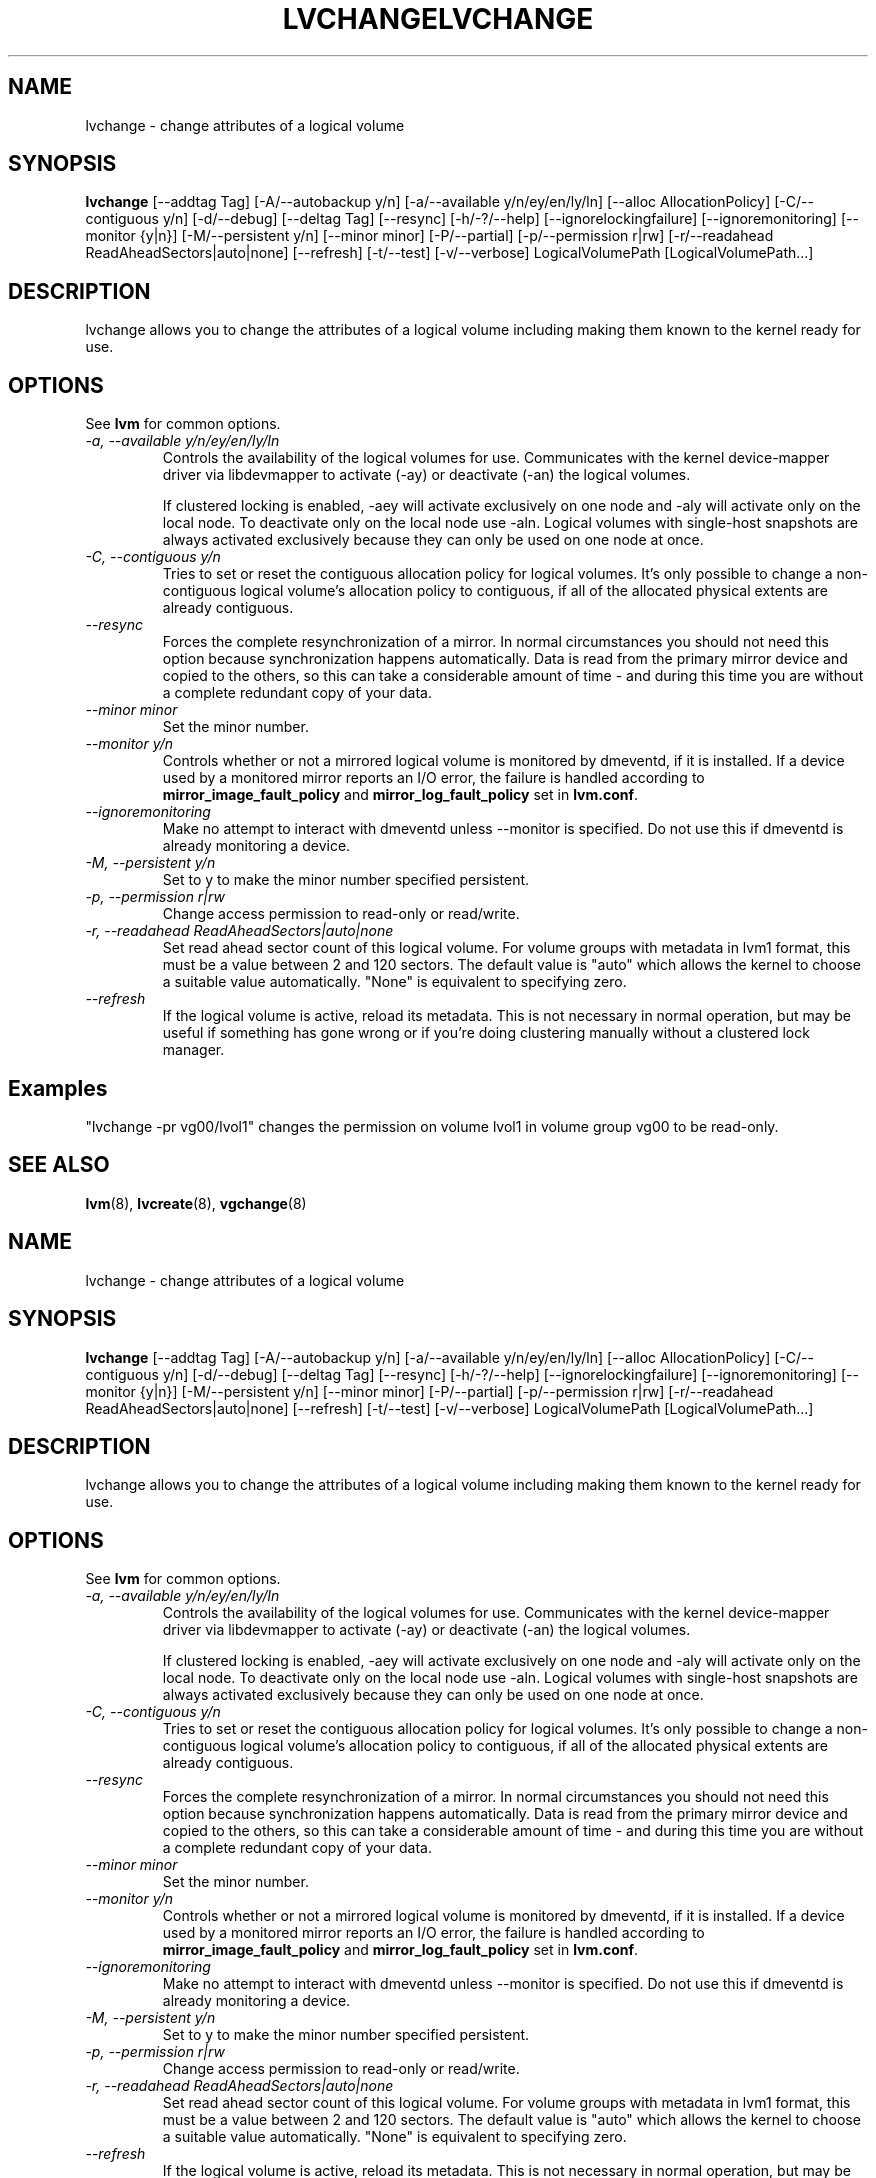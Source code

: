.\"	$NetBSD: lvchange.8,v 1.2 2008/12/19 15:24:10 haad Exp $
.\"
.TH LVCHANGE 8 "LVM TOOLS 2.2.02.43-cvs (12-08-08)" "Sistina Software UK" \" -*- nroff -*-
.SH NAME
lvchange \- change attributes of a logical volume
.SH SYNOPSIS
.B lvchange
[\-\-addtag Tag]
[\-A/\-\-autobackup y/n] [\-a/\-\-available y/n/ey/en/ly/ln]
[\-\-alloc AllocationPolicy]
[\-C/\-\-contiguous y/n] [\-d/\-\-debug] [\-\-deltag Tag]
[\-\-resync]
[\-h/\-?/\-\-help]
[\-\-ignorelockingfailure]
[\-\-ignoremonitoring]
[\-\-monitor {y|n}]
[\-M/\-\-persistent y/n] [\-\-minor minor]
[\-P/\-\-partial]
[\-p/\-\-permission r|rw] [\-r/\-\-readahead ReadAheadSectors|auto|none]
[\-\-refresh]
[\-t/\-\-test]
[\-v/\-\-verbose] LogicalVolumePath [LogicalVolumePath...]
.SH DESCRIPTION
lvchange allows you to change the attributes of a logical volume
including making them known to the kernel ready for use.
.SH OPTIONS
See \fBlvm\fP for common options.
.TP
.I \-a, \-\-available y/n/ey/en/ly/ln
Controls the availability of the logical volumes for use.
Communicates with the kernel device-mapper driver via
libdevmapper to activate (-ay) or deactivate (-an) the 
logical volumes.
.IP
If clustered locking is enabled, -aey will activate exclusively
on one node and -aly will activate only on the local node.
To deactivate only on the local node use -aln.
Logical volumes with single-host snapshots are always activated 
exclusively because they can only be used on one node at once.
.TP
.I \-C, \-\-contiguous y/n
Tries to set or reset the contiguous allocation policy for
logical volumes. It's only possible to change a non-contiguous
logical volume's allocation policy to contiguous, if all of the
allocated physical extents are already contiguous.
.TP
.I \-\-resync
Forces the complete resynchronization of a mirror.  In normal
circumstances you should not need this option because synchronization
happens automatically.  Data is read from the primary mirror device
and copied to the others, so this can take a considerable amount of
time - and during this time you are without a complete redundant copy
of your data.
.TP
.I \-\-minor minor
Set the minor number.
.TP
.I \-\-monitor y/n
Controls whether or not a mirrored logical volume is monitored by
dmeventd, if it is installed.
If a device used by a monitored mirror reports an I/O error,
the failure is handled according to 
\fBmirror_image_fault_policy\fP and \fBmirror_log_fault_policy\fP
set in \fBlvm.conf\fP.
.TP
.I \-\-ignoremonitoring
Make no attempt to interact with dmeventd unless \-\-monitor
is specified.
Do not use this if dmeventd is already monitoring a device.
.TP
.I \-M, \-\-persistent y/n
Set to y to make the minor number specified persistent.
.TP
.I \-p, \-\-permission r|rw
Change access permission to read-only or read/write.
.TP
.I \-r, \-\-readahead ReadAheadSectors|auto|none
Set read ahead sector count of this logical volume.
For volume groups with metadata in lvm1 format, this must
be a value between 2 and 120 sectors.
The default value is "auto" which allows the kernel to choose
a suitable value automatically.
"None" is equivalent to specifying zero.
.TP
.I \-\-refresh
If the logical volume is active, reload its metadata.
This is not necessary in normal operation, but may be useful
if something has gone wrong or if you're doing clustering 
manually without a clustered lock manager.
.SH Examples
"lvchange -pr vg00/lvol1" changes the permission on 
volume lvol1 in volume group vg00 to be read-only.

.SH SEE ALSO
.BR lvm (8), 
.BR lvcreate (8),
.BR vgchange (8)
.\"	$NetBSD: lvchange.8,v 1.2 2008/12/19 15:24:10 haad Exp $
.\"
.TH LVCHANGE 8 "LVM TOOLS 2.2.02.43-cvs (12-08-08)" "Sistina Software UK" \" -*- nroff -*-
.SH NAME
lvchange \- change attributes of a logical volume
.SH SYNOPSIS
.B lvchange
[\-\-addtag Tag]
[\-A/\-\-autobackup y/n] [\-a/\-\-available y/n/ey/en/ly/ln]
[\-\-alloc AllocationPolicy]
[\-C/\-\-contiguous y/n] [\-d/\-\-debug] [\-\-deltag Tag]
[\-\-resync]
[\-h/\-?/\-\-help]
[\-\-ignorelockingfailure]
[\-\-ignoremonitoring]
[\-\-monitor {y|n}]
[\-M/\-\-persistent y/n] [\-\-minor minor]
[\-P/\-\-partial]
[\-p/\-\-permission r|rw] [\-r/\-\-readahead ReadAheadSectors|auto|none]
[\-\-refresh]
[\-t/\-\-test]
[\-v/\-\-verbose] LogicalVolumePath [LogicalVolumePath...]
.SH DESCRIPTION
lvchange allows you to change the attributes of a logical volume
including making them known to the kernel ready for use.
.SH OPTIONS
See \fBlvm\fP for common options.
.TP
.I \-a, \-\-available y/n/ey/en/ly/ln
Controls the availability of the logical volumes for use.
Communicates with the kernel device-mapper driver via
libdevmapper to activate (-ay) or deactivate (-an) the 
logical volumes.
.IP
If clustered locking is enabled, -aey will activate exclusively
on one node and -aly will activate only on the local node.
To deactivate only on the local node use -aln.
Logical volumes with single-host snapshots are always activated 
exclusively because they can only be used on one node at once.
.TP
.I \-C, \-\-contiguous y/n
Tries to set or reset the contiguous allocation policy for
logical volumes. It's only possible to change a non-contiguous
logical volume's allocation policy to contiguous, if all of the
allocated physical extents are already contiguous.
.TP
.I \-\-resync
Forces the complete resynchronization of a mirror.  In normal
circumstances you should not need this option because synchronization
happens automatically.  Data is read from the primary mirror device
and copied to the others, so this can take a considerable amount of
time - and during this time you are without a complete redundant copy
of your data.
.TP
.I \-\-minor minor
Set the minor number.
.TP
.I \-\-monitor y/n
Controls whether or not a mirrored logical volume is monitored by
dmeventd, if it is installed.
If a device used by a monitored mirror reports an I/O error,
the failure is handled according to 
\fBmirror_image_fault_policy\fP and \fBmirror_log_fault_policy\fP
set in \fBlvm.conf\fP.
.TP
.I \-\-ignoremonitoring
Make no attempt to interact with dmeventd unless \-\-monitor
is specified.
Do not use this if dmeventd is already monitoring a device.
.TP
.I \-M, \-\-persistent y/n
Set to y to make the minor number specified persistent.
.TP
.I \-p, \-\-permission r|rw
Change access permission to read-only or read/write.
.TP
.I \-r, \-\-readahead ReadAheadSectors|auto|none
Set read ahead sector count of this logical volume.
For volume groups with metadata in lvm1 format, this must
be a value between 2 and 120 sectors.
The default value is "auto" which allows the kernel to choose
a suitable value automatically.
"None" is equivalent to specifying zero.
.TP
.I \-\-refresh
If the logical volume is active, reload its metadata.
This is not necessary in normal operation, but may be useful
if something has gone wrong or if you're doing clustering 
manually without a clustered lock manager.
.SH Examples
"lvchange -pr vg00/lvol1" changes the permission on 
volume lvol1 in volume group vg00 to be read-only.

.SH SEE ALSO
.BR lvm (8), 
.BR lvcreate (8),
.BR vgchange (8)
